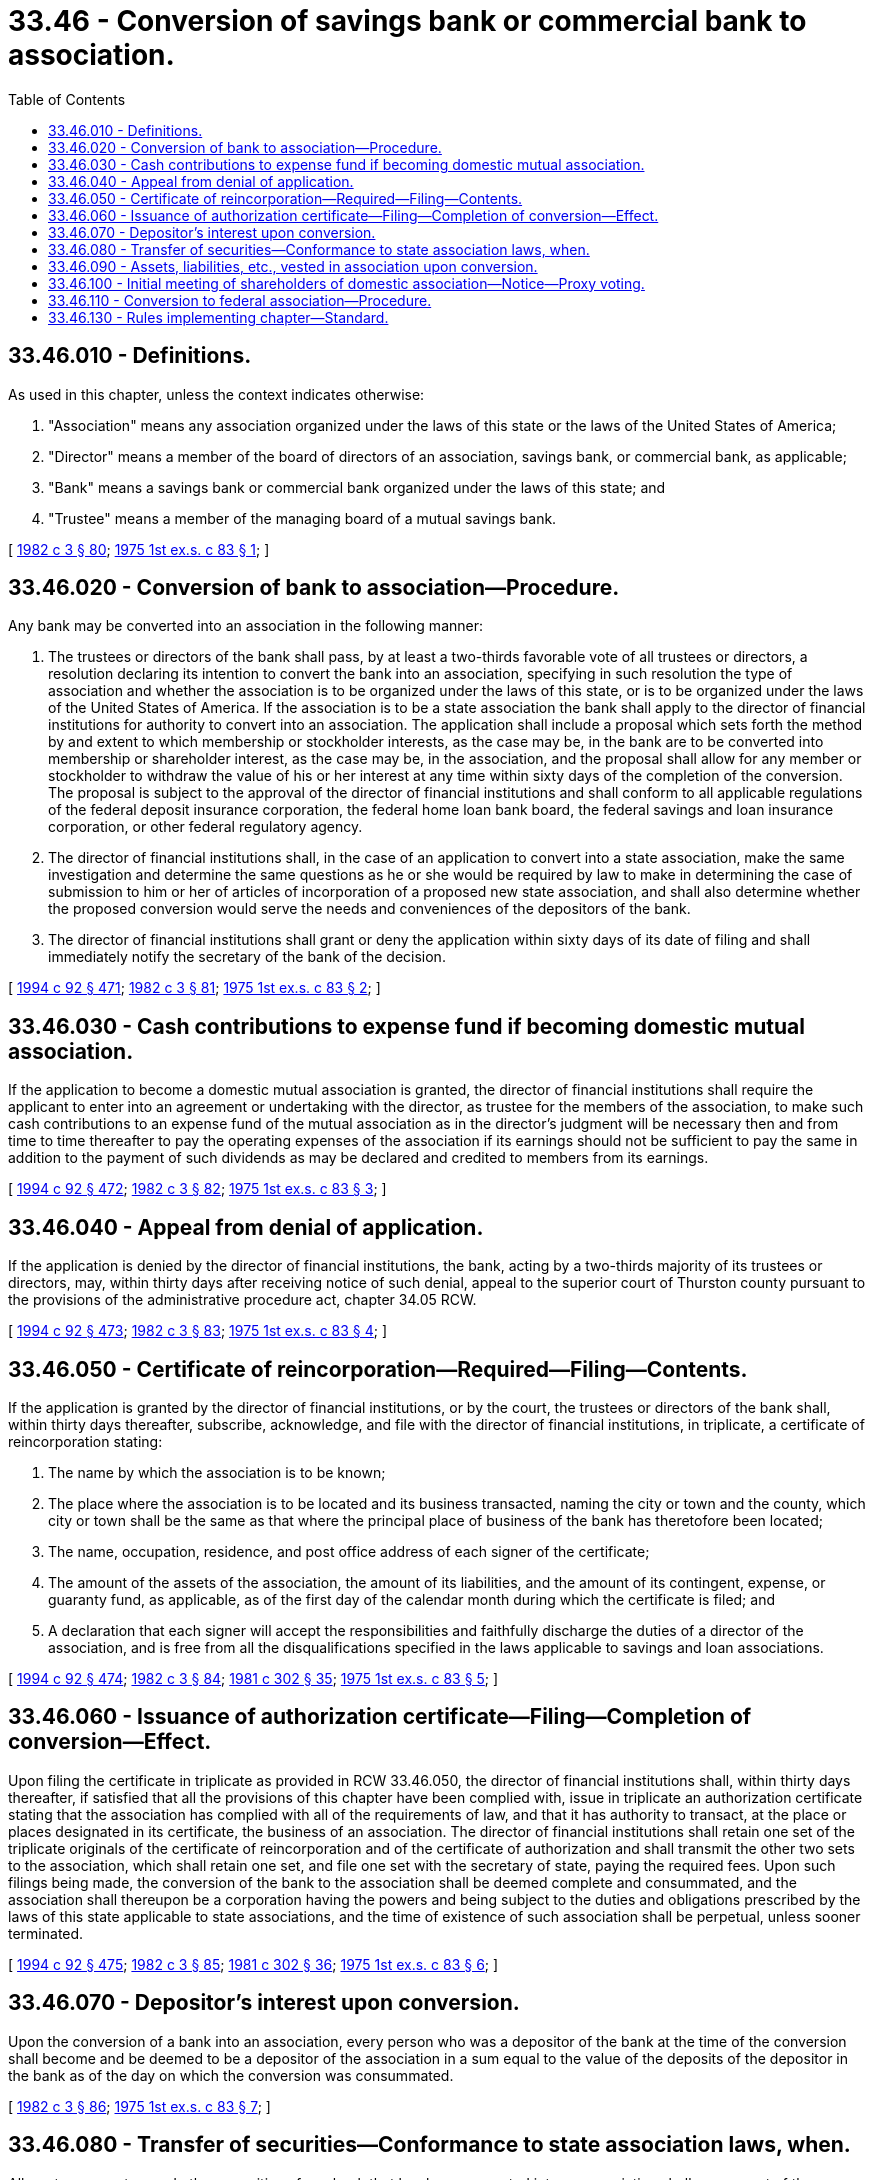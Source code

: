 = 33.46 - Conversion of savings bank or commercial bank to association.
:toc:

== 33.46.010 - Definitions.
As used in this chapter, unless the context indicates otherwise:

. "Association" means any association organized under the laws of this state or the laws of the United States of America;

. "Director" means a member of the board of directors of an association, savings bank, or commercial bank, as applicable;

. "Bank" means a savings bank or commercial bank organized under the laws of this state; and

. "Trustee" means a member of the managing board of a mutual savings bank.

[ http://leg.wa.gov/CodeReviser/documents/sessionlaw/1982c3.pdf?cite=1982%20c%203%20§%2080[1982 c 3 § 80]; http://leg.wa.gov/CodeReviser/documents/sessionlaw/1975ex1c83.pdf?cite=1975%201st%20ex.s.%20c%2083%20§%201[1975 1st ex.s. c 83 § 1]; ]

== 33.46.020 - Conversion of bank to association—Procedure.
Any bank may be converted into an association in the following manner:

. The trustees or directors of the bank shall pass, by at least a two-thirds favorable vote of all trustees or directors, a resolution declaring its intention to convert the bank into an association, specifying in such resolution the type of association and whether the association is to be organized under the laws of this state, or is to be organized under the laws of the United States of America. If the association is to be a state association the bank shall apply to the director of financial institutions for authority to convert into an association. The application shall include a proposal which sets forth the method by and extent to which membership or stockholder interests, as the case may be, in the bank are to be converted into membership or shareholder interest, as the case may be, in the association, and the proposal shall allow for any member or stockholder to withdraw the value of his or her interest at any time within sixty days of the completion of the conversion. The proposal is subject to the approval of the director of financial institutions and shall conform to all applicable regulations of the federal deposit insurance corporation, the federal home loan bank board, the federal savings and loan insurance corporation, or other federal regulatory agency.

. The director of financial institutions shall, in the case of an application to convert into a state association, make the same investigation and determine the same questions as he or she would be required by law to make in determining the case of submission to him or her of articles of incorporation of a proposed new state association, and shall also determine whether the proposed conversion would serve the needs and conveniences of the depositors of the bank.

. The director of financial institutions shall grant or deny the application within sixty days of its date of filing and shall immediately notify the secretary of the bank of the decision.

[ http://lawfilesext.leg.wa.gov/biennium/1993-94/Pdf/Bills/Session%20Laws/House/2438-S.SL.pdf?cite=1994%20c%2092%20§%20471[1994 c 92 § 471]; http://leg.wa.gov/CodeReviser/documents/sessionlaw/1982c3.pdf?cite=1982%20c%203%20§%2081[1982 c 3 § 81]; http://leg.wa.gov/CodeReviser/documents/sessionlaw/1975ex1c83.pdf?cite=1975%201st%20ex.s.%20c%2083%20§%202[1975 1st ex.s. c 83 § 2]; ]

== 33.46.030 - Cash contributions to expense fund if becoming domestic mutual association.
If the application to become a domestic mutual association is granted, the director of financial institutions shall require the applicant to enter into an agreement or undertaking with the director, as trustee for the members of the association, to make such cash contributions to an expense fund of the mutual association as in the director's judgment will be necessary then and from time to time thereafter to pay the operating expenses of the association if its earnings should not be sufficient to pay the same in addition to the payment of such dividends as may be declared and credited to members from its earnings.

[ http://lawfilesext.leg.wa.gov/biennium/1993-94/Pdf/Bills/Session%20Laws/House/2438-S.SL.pdf?cite=1994%20c%2092%20§%20472[1994 c 92 § 472]; http://leg.wa.gov/CodeReviser/documents/sessionlaw/1982c3.pdf?cite=1982%20c%203%20§%2082[1982 c 3 § 82]; http://leg.wa.gov/CodeReviser/documents/sessionlaw/1975ex1c83.pdf?cite=1975%201st%20ex.s.%20c%2083%20§%203[1975 1st ex.s. c 83 § 3]; ]

== 33.46.040 - Appeal from denial of application.
If the application is denied by the director of financial institutions, the bank, acting by a two-thirds majority of its trustees or directors, may, within thirty days after receiving notice of such denial, appeal to the superior court of Thurston county pursuant to the provisions of the administrative procedure act, chapter 34.05 RCW.

[ http://lawfilesext.leg.wa.gov/biennium/1993-94/Pdf/Bills/Session%20Laws/House/2438-S.SL.pdf?cite=1994%20c%2092%20§%20473[1994 c 92 § 473]; http://leg.wa.gov/CodeReviser/documents/sessionlaw/1982c3.pdf?cite=1982%20c%203%20§%2083[1982 c 3 § 83]; http://leg.wa.gov/CodeReviser/documents/sessionlaw/1975ex1c83.pdf?cite=1975%201st%20ex.s.%20c%2083%20§%204[1975 1st ex.s. c 83 § 4]; ]

== 33.46.050 - Certificate of reincorporation—Required—Filing—Contents.
If the application is granted by the director of financial institutions, or by the court, the trustees or directors of the bank shall, within thirty days thereafter, subscribe, acknowledge, and file with the director of financial institutions, in triplicate, a certificate of reincorporation stating:

. The name by which the association is to be known;

. The place where the association is to be located and its business transacted, naming the city or town and the county, which city or town shall be the same as that where the principal place of business of the bank has theretofore been located;

. The name, occupation, residence, and post office address of each signer of the certificate;

. The amount of the assets of the association, the amount of its liabilities, and the amount of its contingent, expense, or guaranty fund, as applicable, as of the first day of the calendar month during which the certificate is filed; and

. A declaration that each signer will accept the responsibilities and faithfully discharge the duties of a director of the association, and is free from all the disqualifications specified in the laws applicable to savings and loan associations.

[ http://lawfilesext.leg.wa.gov/biennium/1993-94/Pdf/Bills/Session%20Laws/House/2438-S.SL.pdf?cite=1994%20c%2092%20§%20474[1994 c 92 § 474]; http://leg.wa.gov/CodeReviser/documents/sessionlaw/1982c3.pdf?cite=1982%20c%203%20§%2084[1982 c 3 § 84]; http://leg.wa.gov/CodeReviser/documents/sessionlaw/1981c302.pdf?cite=1981%20c%20302%20§%2035[1981 c 302 § 35]; http://leg.wa.gov/CodeReviser/documents/sessionlaw/1975ex1c83.pdf?cite=1975%201st%20ex.s.%20c%2083%20§%205[1975 1st ex.s. c 83 § 5]; ]

== 33.46.060 - Issuance of authorization certificate—Filing—Completion of conversion—Effect.
Upon filing the certificate in triplicate as provided in RCW 33.46.050, the director of financial institutions shall, within thirty days thereafter, if satisfied that all the provisions of this chapter have been complied with, issue in triplicate an authorization certificate stating that the association has complied with all of the requirements of law, and that it has authority to transact, at the place or places designated in its certificate, the business of an association. The director of financial institutions shall retain one set of the triplicate originals of the certificate of reincorporation and of the certificate of authorization and shall transmit the other two sets to the association, which shall retain one set, and file one set with the secretary of state, paying the required fees. Upon such filings being made, the conversion of the bank to the association shall be deemed complete and consummated, and the association shall thereupon be a corporation having the powers and being subject to the duties and obligations prescribed by the laws of this state applicable to state associations, and the time of existence of such association shall be perpetual, unless sooner terminated.

[ http://lawfilesext.leg.wa.gov/biennium/1993-94/Pdf/Bills/Session%20Laws/House/2438-S.SL.pdf?cite=1994%20c%2092%20§%20475[1994 c 92 § 475]; http://leg.wa.gov/CodeReviser/documents/sessionlaw/1982c3.pdf?cite=1982%20c%203%20§%2085[1982 c 3 § 85]; http://leg.wa.gov/CodeReviser/documents/sessionlaw/1981c302.pdf?cite=1981%20c%20302%20§%2036[1981 c 302 § 36]; http://leg.wa.gov/CodeReviser/documents/sessionlaw/1975ex1c83.pdf?cite=1975%201st%20ex.s.%20c%2083%20§%206[1975 1st ex.s. c 83 § 6]; ]

== 33.46.070 - Depositor's interest upon conversion.
Upon the conversion of a bank into an association, every person who was a depositor of the bank at the time of the conversion shall become and be deemed to be a depositor of the association in a sum equal to the value of the deposits of the depositor in the bank as of the day on which the conversion was consummated.

[ http://leg.wa.gov/CodeReviser/documents/sessionlaw/1982c3.pdf?cite=1982%20c%203%20§%2086[1982 c 3 § 86]; http://leg.wa.gov/CodeReviser/documents/sessionlaw/1975ex1c83.pdf?cite=1975%201st%20ex.s.%20c%2083%20§%207[1975 1st ex.s. c 83 § 7]; ]

== 33.46.080 - Transfer of securities—Conformance to state association laws, when.
All mortgages, notes, and other securities of any bank that has been converted into an association shall, on request of the association, be delivered to it by the director of financial institutions or, under the direction of the director, by any depository having possession thereof. If the association is a state association it shall, as soon as practicable and within such time and by such methods as the director may direct, cause its organization, its securities and investments, the character of its business, and its methods of transacting the same to conform to the laws applicable to state associations.

[ http://lawfilesext.leg.wa.gov/biennium/1993-94/Pdf/Bills/Session%20Laws/House/2438-S.SL.pdf?cite=1994%20c%2092%20§%20476[1994 c 92 § 476]; http://leg.wa.gov/CodeReviser/documents/sessionlaw/1982c3.pdf?cite=1982%20c%203%20§%2087[1982 c 3 § 87]; http://leg.wa.gov/CodeReviser/documents/sessionlaw/1975ex1c83.pdf?cite=1975%201st%20ex.s.%20c%2083%20§%208[1975 1st ex.s. c 83 § 8]; ]

== 33.46.090 - Assets, liabilities, etc., vested in association upon conversion.
Upon a conversion being consummated all assets, rights and properties of the bank shall vest in and be the property of the association and all liabilities, debts, and obligations of the bank shall be the liabilities, debts, and obligations of the association and any right can be enforced by or against the association the same as it could have been enforced by or against the bank if the conversion had not occurred.

[ http://leg.wa.gov/CodeReviser/documents/sessionlaw/1975ex1c83.pdf?cite=1975%201st%20ex.s.%20c%2083%20§%209[1975 1st ex.s. c 83 § 9]; ]

== 33.46.100 - Initial meeting of shareholders of domestic association—Notice—Proxy voting.
Within twelve months following consummation of the conversion, the directors of a domestic association shall call a meeting of the members for the purpose of electing directors and conducting such other business of the association as is appropriate. Notice of such meeting shall be mailed not less than ten nor more than thirty days in advance of the meeting to the last known address of each member. The notice may also include a proxy form authorizing any one or more persons, who may be directors or officers of the association, selected by the directors, to vote on behalf of any member executing such proxy.

[ http://leg.wa.gov/CodeReviser/documents/sessionlaw/1982c3.pdf?cite=1982%20c%203%20§%2088[1982 c 3 § 88]; http://leg.wa.gov/CodeReviser/documents/sessionlaw/1975ex1c83.pdf?cite=1975%201st%20ex.s.%20c%2083%20§%2010[1975 1st ex.s. c 83 § 10]; ]

== 33.46.110 - Conversion to federal association—Procedure.
If the bank specifies in the resolution that it intends to become a federal association, it shall proceed to make all filings and do all things which are required by federal laws and regulations to qualify as and become a federal association, and when all such things have been accomplished and a charter has been issued by the appropriate federal agency, the bank shall thereupon cease to be a bank organized under the laws of this state.

[ http://leg.wa.gov/CodeReviser/documents/sessionlaw/1982c3.pdf?cite=1982%20c%203%20§%2089[1982 c 3 § 89]; http://leg.wa.gov/CodeReviser/documents/sessionlaw/1975ex1c83.pdf?cite=1975%201st%20ex.s.%20c%2083%20§%2011[1975 1st ex.s. c 83 § 11]; ]

== 33.46.130 - Rules implementing chapter—Standard.
The director of financial institutions shall adopt such rules under the administrative procedure act, chapter 34.05 RCW, as are necessary to implement this chapter in a manner which protects the relative interests of members, depositors, borrowers, stockholders, and creditors.

[ http://lawfilesext.leg.wa.gov/biennium/1993-94/Pdf/Bills/Session%20Laws/House/2438-S.SL.pdf?cite=1994%20c%2092%20§%20477[1994 c 92 § 477]; http://leg.wa.gov/CodeReviser/documents/sessionlaw/1982c3.pdf?cite=1982%20c%203%20§%2090[1982 c 3 § 90]; ]

